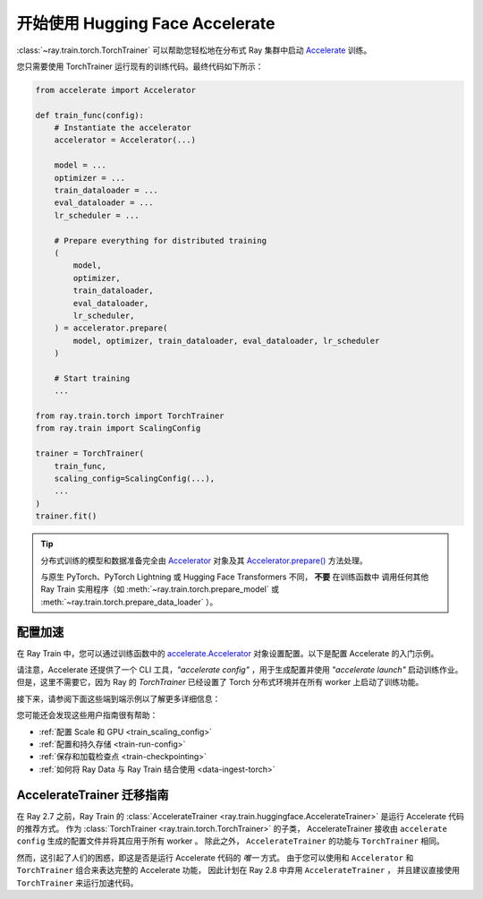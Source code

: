 .. _train-hf-accelerate:

开始使用 Hugging Face Accelerate
========================================

:class:`~ray.train.torch.TorchTrainer` 可以帮助您轻松地在分布式 Ray 集群中启动 `Accelerate <https://huggingface.co/docs/accelerate>`_  训练。

您只需要使用 TorchTrainer 运行现有的训练代码。最终代码如下所示：

.. code-block:: python

    from accelerate import Accelerator

    def train_func(config):
        # Instantiate the accelerator
        accelerator = Accelerator(...)

        model = ...
        optimizer = ...
        train_dataloader = ...
        eval_dataloader = ...
        lr_scheduler = ...

        # Prepare everything for distributed training
        (
            model,
            optimizer,
            train_dataloader,
            eval_dataloader,
            lr_scheduler,
        ) = accelerator.prepare(
            model, optimizer, train_dataloader, eval_dataloader, lr_scheduler
        )

        # Start training
        ...
    
    from ray.train.torch import TorchTrainer
    from ray.train import ScalingConfig

    trainer = TorchTrainer(
        train_func,
        scaling_config=ScalingConfig(...),
        ...
    )
    trainer.fit()

.. tip::

    分布式训练的模型和数据准备完全由 `Accelerator <https://huggingface.co/docs/accelerate/main/en/package_reference/accelerator#accelerate.Accelerator>`_ 
    对象及其 `Accelerator.prepare() <https://huggingface.co/docs/accelerate/main/en/package_reference/accelerator#accelerate.Accelerator.prepare>`_  方法处理。
    
    与原生 PyTorch、PyTorch Lightning 或 Hugging Face Transformers 不同， **不要** 在训练函数中
    调用任何其他 Ray Train 实用程序（如 :meth:`~ray.train.torch.prepare_model` 或 :meth:`~ray.train.torch.prepare_data_loader` ）。

配置加速
--------------------

在 Ray Train 中，您可以通过训练函数中的 `accelerate.Accelerator <https://huggingface.co/docs/accelerate/main/en/package_reference/accelerator#accelerate.Accelerator>`_ 
对象设置配置。以下是配置 Accelerate 的入门示例。

.. tabs::

    .. group-tab:: DeepSpeed

        例如，要使用 Accelerate 运行 DeepSpeed，请创建 `DeepSpeedPlugin <https://huggingface.co/docs/accelerate/main/en/package_reference/deepspeed>`_ 字典：

        .. code-block:: python

            from accelerate import Accelerator, DeepSpeedPlugin

            DEEPSPEED_CONFIG = {
                "fp16": {
                    "enabled": True
                },
                "zero_optimization": {
                    "stage": 3,
                    "offload_optimizer": {
                        "device": "cpu",
                        "pin_memory": False
                    },
                    "overlap_comm": True,
                    "contiguous_gradients": True,
                    "reduce_bucket_size": "auto",
                    "stage3_prefetch_bucket_size": "auto",
                    "stage3_param_persistence_threshold": "auto",
                    "gather_16bit_weights_on_model_save": True,
                    "round_robin_gradients": True
                },
                "gradient_accumulation_steps": "auto",
                "gradient_clipping": "auto",
                "steps_per_print": 10,
                "train_batch_size": "auto",
                "train_micro_batch_size_per_gpu": "auto",
                "wall_clock_breakdown": False
            }

            def train_func(config):
                # Create a DeepSpeedPlugin from config dict   
                ds_plugin = DeepSpeedPlugin(hf_ds_config=DEEPSPEED_CONFIG)

                # Initialize Accelerator
                accelerator = Accelerator(
                    ...,
                    deepspeed_plugin=ds_plugin,
                )
                
                # Start training
                ...

            from ray.train.torch import TorchTrainer
            from ray.train import ScalingConfig

            trainer = TorchTrainer(
                train_func,
                scaling_config=ScalingConfig(...),
                ...
            )
            trainer.fit()

    .. group-tab:: FSDP

        对于 PyTorch FSDP，创建一个 `FullyShardedDataParallelPlugin <https://huggingface.co/docs/accelerate/main/en/package_reference/fsdp>`_ 
        并将其传递给加速器。

        .. code-block:: python

            from torch.distributed.fsdp.fully_sharded_data_parallel import FullOptimStateDictConfig, FullStateDictConfig
            from accelerate import Accelerator, FullyShardedDataParallelPlugin

            def train_func(config):
                fsdp_plugin = FullyShardedDataParallelPlugin(
                    state_dict_config=FullStateDictConfig(
                        offload_to_cpu=False, 
                        rank0_only=False
                    ),
                    optim_state_dict_config=FullOptimStateDictConfig(
                        offload_to_cpu=False, 
                        rank0_only=False
                    )
                )

                # Initialize accelerator
                accelerator = Accelerator(
                    ...,
                    fsdp_plugin=fsdp_plugin,
                )

                # Start training
                ...

            from ray.train.torch import TorchTrainer
            from ray.train import ScalingConfig

            trainer = TorchTrainer(
                train_func,
                scaling_config=ScalingConfig(...),
                ...
            )
            trainer.fit()


请注意，Accelerate 还提供了一个 CLI 工具，`"accelerate config"` ，用于生成配置并使用  `"accelerate launch"` 启动训练作业。
但是，这里不需要它，因为 Ray 的 `TorchTrainer` 已经设置了 Torch 分布式环境并在所有 worker 上启动了训练功能。


接下来，请参阅下面这些端到端示例以了解更多详细信息：

.. tabs::

    .. group-tab:: Ray Data 使用示例

        .. dropdown:: 显示代码

            .. literalinclude:: /../../python/ray/train/examples/accelerate/accelerate_torch_trainer.py
                :language: python
                :start-after: __accelerate_torch_basic_example_start__
                :end-before: __accelerate_torch_basic_example_end__

    .. group-tab:: PyTorch DataLoader 使用示例

        .. dropdown:: 显示代码

            .. literalinclude:: /../../python/ray/train/examples/accelerate/accelerate_torch_trainer_no_raydata.py
                :language: python
                :start-after: __accelerate_torch_basic_example_no_raydata_start__
                :end-before: __accelerate_torch_basic_example_no_raydata_end__

.. seealso::

    如果你正在寻找更高级的用例，请查看此 Llama-2 微调示例：
    
    - `使用 Deepspeed、Accelerate 和 Ray Train 对 Llama-2 系列模型进行微调。 <https://github.com/ray-project/ray/tree/master/doc/source/templates/04_finetuning_llms_with_deepspeed>`_

您可能还会发现这些用户指南很有帮助：

- :ref:`配置 Scale 和 GPU <train_scaling_config>`
- :ref:`配置和持久存储 <train-run-config>`
- :ref:`保存和加载检查点 <train-checkpointing>`
- :ref:`如何将 Ray Data 与 Ray Train 结合使用 <data-ingest-torch>`


AccelerateTrainer 迁移指南
---------------------------------

在 Ray 2.7 之前，Ray Train 的 :class:`AccelerateTrainer <ray.train.huggingface.AccelerateTrainer>` 是运行 Accelerate 代码的推荐方式。
作为 :class:`TorchTrainer <ray.train.torch.TorchTrainer>` 的子类，
AccelerateTrainer 接收由 ``accelerate config`` 生成的配置文件并将其应用于所有 worker 。
除此之外， ``AccelerateTrainer`` 的功能与 ``TorchTrainer`` 相同。

然而，这引起了人们的困惑，即这是否是运行 Accelerate 代码的 *唯一* 方式。
由于您可以使用和 ``Accelerator`` 和 ``TorchTrainer`` 组合来表达完整的 Accelerate 功能， 因此计划在 Ray 2.8 中弃用 ``AccelerateTrainer`` ，
并且建议直接使用 ``TorchTrainer`` 来运行加速代码。


